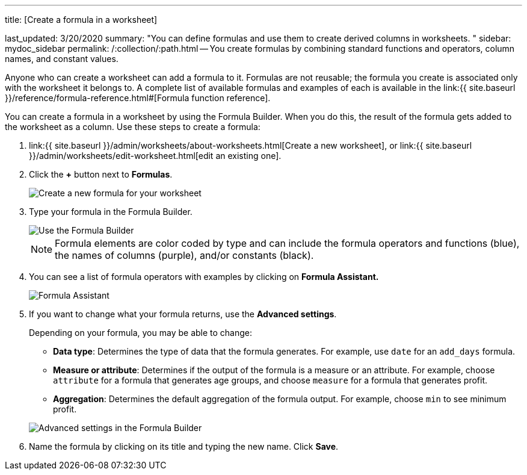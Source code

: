 '''

title: [Create a formula in a worksheet]

last_updated: 3/20/2020 summary: "You can define formulas and use them to create derived columns in worksheets.
" sidebar: mydoc_sidebar permalink: /:collection/:path.html -- You create formulas by combining standard functions and operators, column names, and constant values.

Anyone who can create a worksheet can add a formula to it.
Formulas are not reusable;
the formula you create is associated only with the worksheet it belongs to.
A complete list of available formulas and examples of each is available in the link:{{ site.baseurl }}/reference/formula-reference.html#[Formula function reference].

You can create a formula in a worksheet by using the Formula Builder.
When you do this, the result of the formula gets added to the worksheet as a column.
Use these steps to create a formula:

. link:{{ site.baseurl }}/admin/worksheets/about-worksheets.html[Create a new worksheet], or link:{{ site.baseurl }}/admin/worksheets/edit-worksheet.html[edit an existing one].
. Click the *+* button next to *Formulas*.
+
image::{{ site.baseurl }}/images/worksheet-add-formula.png[Create a new formula for your worksheet]

. Type your formula in the Formula Builder.
+
image::{{ site.baseurl }}/images/worksheet-formula-profit-old.png[Use the Formula Builder]
+
NOTE: Formula elements are color coded by type and can include the formula operators and functions (blue), the names of columns (purple), and/or constants (black).

. You can see a list of formula operators with examples by clicking on *Formula Assistant.*
+
image::{{ site.baseurl }}/images/worksheet-formula-assistant-old.png[Formula Assistant]

. If you want to change what your formula returns, use the *Advanced settings*.
+
Depending on your formula, you may be able to change:

 ** *Data type*: Determines the type of data that the formula generates.
For example, use `date` for an `add_days` formula.
 ** *Measure or attribute*: Determines if the output of the formula is a measure or an attribute.
For example, choose `attribute` for a formula that generates age groups, and choose `measure` for a formula that generates profit.
 ** *Aggregation*: Determines the default aggregation of the formula output.
For example, choose `min` to see minimum profit.

+
image::{{ site.baseurl }}/images/worksheet-formula-settings-old.png[Advanced settings in the Formula Builder]

. Name the formula by clicking on its title and typing the new name.
Click *Save*.
